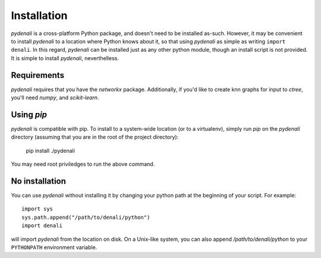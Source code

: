 Installation
============

`pydenali` is a cross-platform Python package, and doesn't need to be installed
as-such. However, it may be convenient to install `pydenali` to a location
where Python knows about it, so that using `pydenali` as simple as writing
``import denali``.  In this regard, `pydenali` can be installed just as any
other python module, though an install script is not provided. It is simple to
install `pydenali`, neverthelless.

Requirements
------------

`pydenali` requires that you have the `networkx` package.  Additionally, if
you'd like to create knn graphs for input to `ctree`, you'll need `numpy`, and
`scikit-learn`.

Using `pip`
-----------

`pydenali` is compatible with pip. To install to a system-wide location (or to
a virtualenv), simply run `pip` on the `pydenali` directory (assuming that you
are in the root of the project directory):

    pip install ./pydenali

You may need root priviledges to run the above command.

No installation
---------------

You can use `pydenali` without installing it by changing your python path at
the beginning of your script. For example:

::

    import sys
    sys.path.append("/path/to/denali/python")
    import denali

will import `pydenali` from the location on disk. On a Unix-like system, you
can also append `/path/to/denali/python` to your ``PYTHONPATH`` environment
variable.

